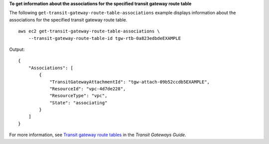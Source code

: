 **To get information about the associations for the specified transit gateway route table**

The following ``get-transit-gateway-route-table-associations`` example displays information about the associations for the specified transit gateway route table. ::

    aws ec2 get-transit-gateway-route-table-associations \
        --transit-gateway-route-table-id tgw-rtb-0a823edbdeEXAMPLE

Output::

    {
        "Associations": [
            {
                "TransitGatewayAttachmentId": "tgw-attach-09b52ccdb5EXAMPLE",
                "ResourceId": "vpc-4d7de228",
                "ResourceType": "vpc",
                "State": "associating"
            }
        ]
    }

For more information, see `Transit gateway route tables <https://docs.aws.amazon.com/vpc/latest/tgw/tgw-route-tables.html#associate-tgw-route-table>`__ in the *Transit Gateways Guide*.